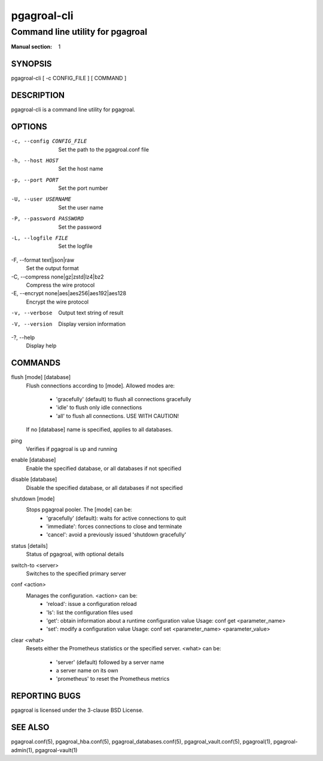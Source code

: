============
pgagroal-cli
============

---------------------------------
Command line utility for pgagroal
---------------------------------

:Manual section: 1

SYNOPSIS
========

pgagroal-cli [ -c CONFIG_FILE ] [ COMMAND ]

DESCRIPTION
===========

pgagroal-cli is a command line utility for pgagroal.

OPTIONS
=======

-c, --config CONFIG_FILE
  Set the path to the pgagroal.conf file

-h, --host HOST
  Set the host name

-p, --port PORT
  Set the port number

-U, --user USERNAME
  Set the user name

-P, --password PASSWORD
  Set the password

-L, --logfile FILE
  Set the logfile

-F, --format text|json|raw
  Set the output format

-C, --compress none|gz|zstd|lz4|bz2
  Compress the wire protocol

-E, --encrypt none|aes|aes256|aes192|aes128
  Encrypt the wire protocol

-v, --verbose
  Output text string of result

-V, --version
  Display version information

-?, --help
  Display help

COMMANDS
========

flush [mode] [database]
  Flush connections according to [mode].
  Allowed modes are:

    - 'gracefully' (default) to flush all connections gracefully
    - 'idle' to flush only idle connections
    - 'all' to flush all connections. USE WITH CAUTION!

  If no [database] name is specified, applies to all databases.

ping
  Verifies if pgagroal is up and running

enable [database]
  Enable the specified database, or all databases if not specified

disable [database]
  Disable the specified database, or all databases if not specified

shutdown [mode]
  Stops pgagroal pooler. The [mode] can be:
    - 'gracefully' (default): waits for active connections to quit
    - 'immediate': forces connections to close and terminate
    - 'cancel': avoid a previously issued 'shutdown gracefully'

status [details]
  Status of pgagroal, with optional details

switch-to <server>
  Switches to the specified primary server

conf <action>
  Manages the configuration. <action> can be:
    - 'reload': issue a configuration reload
    - 'ls': list the configuration files used
    - 'get': obtain information about a runtime configuration value
      Usage: conf get <parameter_name>
    - 'set': modify a configuration value
      Usage: conf set <parameter_name> <parameter_value>

clear <what>
  Resets either the Prometheus statistics or the specified server.
  <what> can be:
  
    - 'server' (default) followed by a server name
    - a server name on its own
    - 'prometheus' to reset the Prometheus metrics

REPORTING BUGS
==============

pgagroal is licensed under the 3-clause BSD License.

SEE ALSO
========

pgagroal.conf(5), pgagroal_hba.conf(5), pgagroal_databases.conf(5), pgagroal_vault.conf(5), pgagroal(1), pgagroal-admin(1), pgagroal-vault(1)
